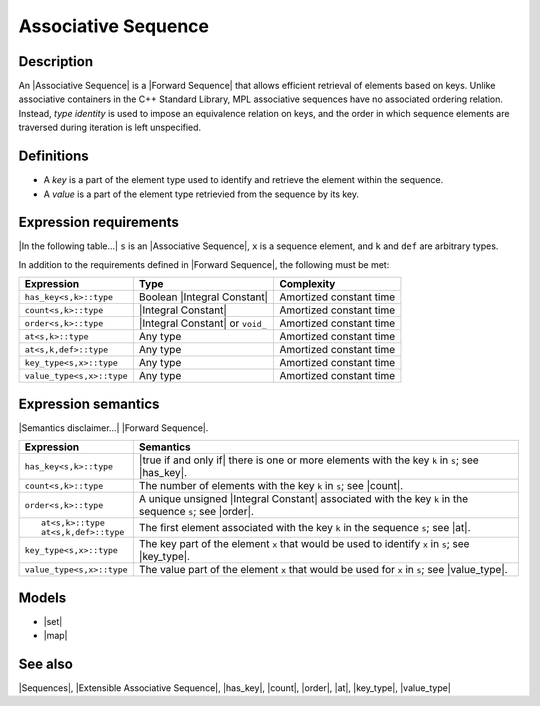 .. Sequences/Concepts//Associative Sequence |70

Associative Sequence
====================

Description
-----------

An |Associative Sequence| is a |Forward Sequence| that allows efficient retrieval of 
elements based on keys. Unlike associative containers in the C++ Standard Library, 
MPL associative sequences have no associated ordering relation. Instead, 
*type identity* is used to impose an equivalence relation on keys, and the 
order in which sequence elements are traversed during iteration is left 
unspecified.


Definitions
-----------

.. _`key-part`:

.. _`value-part`:

* A *key* is a part of the element type used to identify and retrieve 
  the element within the sequence.

* A *value* is a part of the element type retrievied from the sequence 
  by its key.


Expression requirements
-----------------------

|In the following table...| ``s`` is an |Associative Sequence|, 
``x`` is a sequence element, and ``k`` and ``def`` are arbitrary types.

In addition to the requirements defined in |Forward Sequence|, 
the following must be met:

+-------------------------------+-----------------------------------+---------------------------+
| Expression                    | Type                              | Complexity                |
+===============================+===================================+===========================+
| ``has_key<s,k>::type``        | Boolean |Integral Constant|       | Amortized constant time   |
+-------------------------------+-----------------------------------+---------------------------+
| ``count<s,k>::type``          | |Integral Constant|               | Amortized constant time   |
+-------------------------------+-----------------------------------+---------------------------+
| ``order<s,k>::type``          | |Integral Constant| or ``void_``  | Amortized constant time   |
+-------------------------------+-----------------------------------+---------------------------+
| ``at<s,k>::type``             | Any type                          | Amortized constant time   |
+-------------------------------+-----------------------------------+---------------------------+
| ``at<s,k,def>::type``         | Any type                          | Amortized constant time   |
+-------------------------------+-----------------------------------+---------------------------+
| ``key_type<s,x>::type``       | Any type                          | Amortized constant time   |
+-------------------------------+-----------------------------------+---------------------------+
| ``value_type<s,x>::type``     | Any type                          | Amortized constant time   |
+-------------------------------+-----------------------------------+---------------------------+


Expression semantics
--------------------

|Semantics disclaimer...| |Forward Sequence|.

+-------------------------------+---------------------------------------------------------------+
| Expression                    | Semantics                                                     |
+===============================+===============================================================+
| ``has_key<s,k>::type``        | |true if and only if| there is one or more                    |
|                               | elements with the key ``k`` in ``s``; see |has_key|.          |
+-------------------------------+---------------------------------------------------------------+
| ``count<s,k>::type``          | The number of elements with the key ``k`` in ``s``;           |
|                               | see |count|.                                                  |
+-------------------------------+---------------------------------------------------------------+
| ``order<s,k>::type``          | A unique unsigned |Integral Constant| associated              |
|                               | with the key ``k`` in the sequence ``s``; see |order|.        |
+-------------------------------+---------------------------------------------------------------+
| .. parsed-literal::           | The first element associated with the key ``k``               |
|                               | in the sequence ``s``; see |at|.                              |
|    at<s,k>::type              |                                                               |
|    at<s,k,def>::type          |                                                               |
+-------------------------------+---------------------------------------------------------------+
| ``key_type<s,x>::type``       | The key part of the element ``x`` that would be               |
|                               | used to identify ``x`` in ``s``; see |key_type|.              |
+-------------------------------+---------------------------------------------------------------+
| ``value_type<s,x>::type``     | The value part of the element ``x`` that would be             |
|                               | used for ``x`` in ``s``; see |value_type|.                    |
+-------------------------------+---------------------------------------------------------------+


.. Invariants
   ----------

   For any associative sequence ``s`` the following invariants always hold: 

    * ???


Models
------

* |set|
* |map|

.. * |multiset|


See also
--------

|Sequences|, |Extensible Associative Sequence|, |has_key|, |count|, |order|, |at|, |key_type|, |value_type|


.. |key| replace:: `key`__
__ `key-part`_

.. |value| replace:: `value`__
__ `value-part`_
